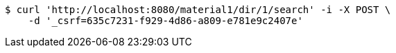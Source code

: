 [source,bash]
----
$ curl 'http://localhost:8080/material1/dir/1/search' -i -X POST \
    -d '_csrf=635c7231-f929-4d86-a809-e781e9c2407e'
----